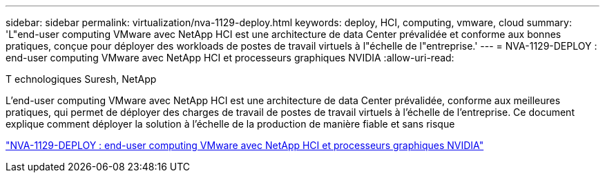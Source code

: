 ---
sidebar: sidebar 
permalink: virtualization/nva-1129-deploy.html 
keywords: deploy, HCI, computing, vmware, cloud 
summary: 'L"end-user computing VMware avec NetApp HCI est une architecture de data Center prévalidée et conforme aux bonnes pratiques, conçue pour déployer des workloads de postes de travail virtuels à l"échelle de l"entreprise.' 
---
= NVA-1129-DEPLOY : end-user computing VMware avec NetApp HCI et processeurs graphiques NVIDIA
:allow-uri-read: 


T echnologiques Suresh, NetApp

L'end-user computing VMware avec NetApp HCI est une architecture de data Center prévalidée, conforme aux meilleures pratiques, qui permet de déployer des charges de travail de postes de travail virtuels à l'échelle de l'entreprise. Ce document explique comment déployer la solution à l'échelle de la production de manière fiable et sans risque

link:https://www.netapp.com/pdf.html?item=/media/7124-nva-1129-deploy.pdf["NVA-1129-DEPLOY : end-user computing VMware avec NetApp HCI et processeurs graphiques NVIDIA"^]
